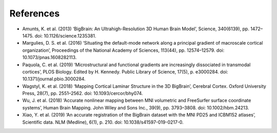 .. _referencelist:

.. title:: List of references

References
==================

- Amunts, K. et al. (2013) ‘BigBrain: An Ultrahigh-Resolution 3D Human Brain Model’, Science, 340(6139), pp. 1472–1475. doi: 10.1126/science.1235381.
- Margulies, D. S. et al. (2016) ‘Situating the default-mode network along a principal gradient of macroscale cortical organization’, Proceedings of the National Academy of Sciences, 113(44), pp. 12574–12579. doi: 10.1073/pnas.1608282113.
- Paquola, C. et al. (2019) ‘Microstructural and functional gradients are increasingly dissociated in transmodal cortices’, PLOS Biology. Edited by H. Kennedy. Public Library of Science, 17(5), p. e3000284. doi: 10.1371/journal.pbio.3000284.
- Wagstyl, K. et al. (2018) ‘Mapping Cortical Laminar Structure in the 3D BigBrain’, Cerebral Cortex. Oxford University Press, 28(7), pp. 2551–2562. doi: 10.1093/cercor/bhy074.
- Wu, J. et al. (2018) ‘Accurate nonlinear mapping between MNI volumetric and FreeSurfer surface coordinate systems’, Human Brain Mapping. John Wiley and Sons Inc., 39(9), pp. 3793–3808. doi: 10.1002/hbm.24213.
- Xiao, Y. et al. (2019) ‘An accurate registration of the BigBrain dataset with the MNI PD25 and ICBM152 atlases’, Scientific data. NLM (Medline), 6(1), p. 210. doi: 10.1038/s41597-019-0217-0.
